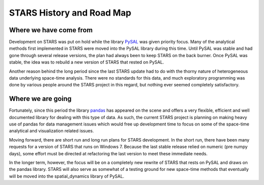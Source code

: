 **************************
STARS History and Road Map
**************************


Where we have come from
=======================

Development on STARS was put on hold while the library
`PySAL <http://code.google.com/p/pysal/>`_
was given priority focus. Many of the analytical methods first implemented in
STARS were moved into the PySAL library during this time. Until PySAL was
stable and had gone through several release versions, the plan had always been
to keep STARS on the back burner.  Once PySAL was stable, the idea was to
rebuild a new version of STARS that rested on PySAL.

Another reason behind the long period since the last STARS update had to do
with the thorny nature of heterogeneous data underlying space-time analysis.
There were no standards for this data, and much exploratory programming was
done by various people around the STARS project in this regard, but nothing
ever seemed completely satisfactory. 

Where we are going
==================

Fortunately, since this period the library
`pandas <http://pandas.pydata.org>`_ 
has appeared on the scene and offers a very
flexible, efficient and well documented library for dealing with this type of
data. As such, the current STARS project is planning on making heavy use of
pandas for data management issues which would free up development time to
focus on some of the space-time analytical and visualization related issues.

Moving forward, there are short run and long run plans for STARS development.
In the short run, there have been many requests for a version of STARS that
runs on Windows 7. Because the last stable release relied on numeric (pre
numpy days), some effort must be directed at refactoring the last version to
meet these immediate needs.

In the longer term, however, the focus will be on a completely new rewrite of
STARS that rests on PySAL and draws on the  pandas library. STARS will also
serve as somewhat of a testing ground for new space-time methods that
eventually will be moved into the spatial_dynamics library of PySAL.

